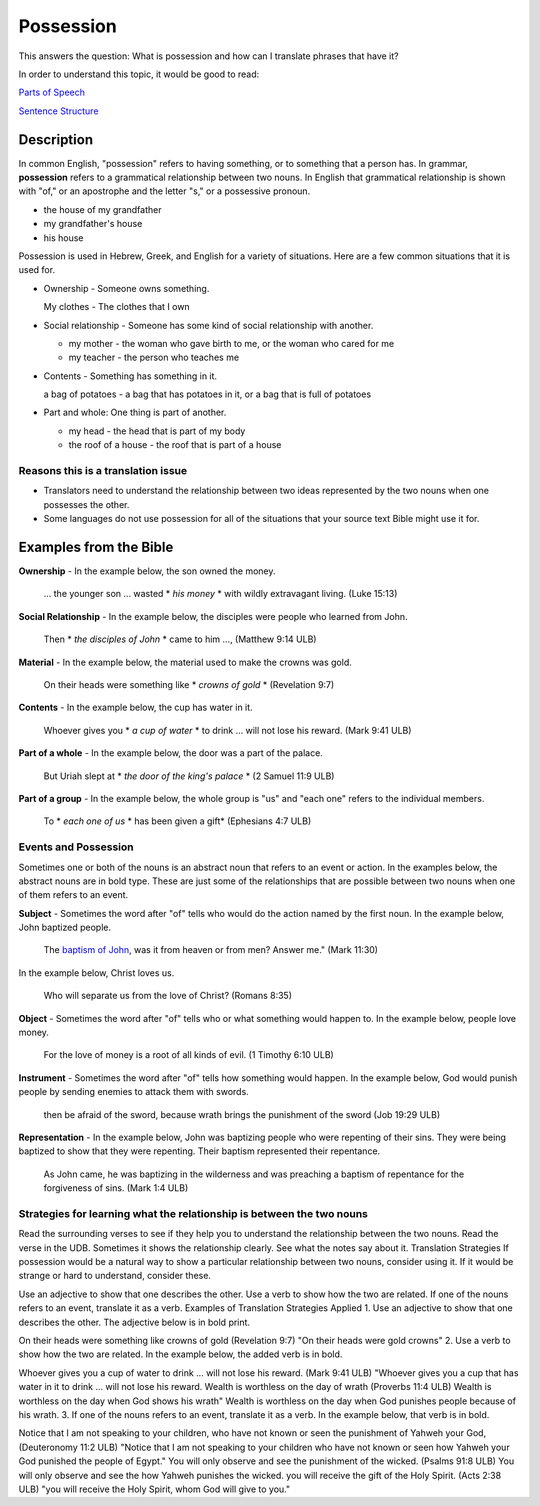 Possession
==========

This answers the question: What is possession and how can I translate phrases that have it?

In order to understand this topic, it would be good to read:

`Parts of Speech <https://github.com/unfoldingWord-dev/translationStudio-Info/blob/master/docs/PartsOfSpeech.rst>`_

`Sentence Structure <https://github.com/unfoldingWord-dev/translationStudio-Info/blob/master/docs/SentenceStructure.rst>`_

Description
-----------

In common English, "possession" refers to having something, or to something that a person has. In grammar, **possession** refers to a grammatical relationship between two nouns. In English that grammatical relationship is shown with "of," or an apostrophe and the letter "s," or a possessive pronoun.

* the house of my grandfather

* my grandfather's house

* his house

Possession is used in Hebrew, Greek, and English for a variety of situations. Here are a few common situations that it is used for.

* Ownership - Someone owns something.

  My clothes - The clothes that I own

* Social relationship - Someone has some kind of social relationship with another.

  * my mother - the woman who gave birth to me, or the woman who cared for me

  * my teacher - the person who teaches me

* Contents - Something has something in it.

  a bag of potatoes - a bag that has potatoes in it, or a bag that is full of potatoes

* Part and whole: One thing is part of another.

  * my head - the head that is part of my body

  * the roof of a house - the roof that is part of a house

Reasons this is a translation issue
^^^^^^^^^^^^^^^^^^^^^^^^^^^^^^^^^^^

* Translators need to understand the relationship between two ideas represented by the two nouns when one possesses the other.

* Some languages do not use possession for all of the situations that your source text Bible might use it for.

Examples from the Bible
-----------------------

**Ownership** - In the example below, the son owned the money.

  … the younger son … wasted * *his money* * with wildly extravagant living. (Luke 15:13)

**Social Relationship** - In the example below, the disciples were people who learned from John.

  Then * *the disciples of John* * came to him …, (Matthew 9:14 ULB)

**Material** - In the example below, the material used to make the crowns was gold.

  On their heads were something like * *crowns of gold* * (Revelation 9:7)

**Contents** - In the example below, the cup has water in it.

  Whoever gives you * *a cup of water* * to drink … will not lose his reward. (Mark 9:41 ULB)

**Part of a whole** - In the example below, the door was a part of the palace.

  But Uriah slept at * *the door of the king's palace* * (2 Samuel 11:9 ULB)
  
**Part of a group** - In the example below, the whole group is "us" and "each one" refers to the individual members.

  To * *each one of us* * has been given a gift* (Ephesians 4:7 ULB)

Events and Possession
^^^^^^^^^^^^^^^^^^^^^

Sometimes one or both of the nouns is an abstract noun that refers to an event or action. In the examples below, the abstract nouns are in bold type. These are just some of the relationships that are possible between two nouns when one of them refers to an event.

**Subject** - Sometimes the word after "of" tells who would do the action named by the first noun. In the example below, John baptized people.

  The `baptism of John <abc>`_, was it from heaven or from men? Answer me." (Mark 11:30)

In the example below, Christ loves us.

  Who will separate us from the love of Christ? (Romans 8:35)

**Object** - Sometimes the word after "of" tells who or what something would happen to. In the example below, people love money.

  For the love of money is a root of all kinds of evil. (1 Timothy 6:10 ULB)

**Instrument** - Sometimes the word after "of" tells how something would happen. In the example below, God would punish people by sending enemies to attack them with swords.

  then be afraid of the sword, because wrath brings the punishment of the sword (Job 19:29 ULB)

**Representation** - In the example below, John was baptizing people who were repenting of their sins. They were being baptized to show that they were repenting. Their baptism represented their repentance.

  As John came, he was baptizing in the wilderness and was preaching a baptism of repentance for the forgiveness of sins. (Mark 1:4 ULB)

Strategies for learning what the relationship is between the two nouns
^^^^^^^^^^^^^^^^^^^^^^^^^^^^^^^^^^^^^^^^^^^^^^^^^^^^^^^^^^^^^^^^^^^^^^

Read the surrounding verses to see if they help you to understand the relationship between the two nouns.
Read the verse in the UDB. Sometimes it shows the relationship clearly.
See what the notes say about it.
Translation Strategies
If possession would be a natural way to show a particular relationship between two nouns, consider using it. If it would be strange or hard to understand, consider these.

Use an adjective to show that one describes the other.
Use a verb to show how the two are related.
If one of the nouns refers to an event, translate it as a verb.
Examples of Translation Strategies Applied
1. Use an adjective to show that one describes the other. The adjective below is in bold print.

On their heads were something like crowns of gold (Revelation 9:7)
"On their heads were gold crowns"
2. Use a verb to show how the two are related. In the example below, the added verb is in bold.

Whoever gives you a cup of water to drink … will not lose his reward. (Mark 9:41 ULB)
"Whoever gives you a cup that has water in it to drink … will not lose his reward.
Wealth is worthless on the day of wrath (Proverbs 11:4 ULB)
Wealth is worthless on the day when God shows his wrath"
Wealth is worthless on the day when God punishes people because of his wrath.
3. If one of the nouns refers to an event, translate it as a verb. In the example below, that verb is in bold.

Notice that I am not speaking to your children, who have not known or seen the punishment of Yahweh your God, (Deuteronomy 11:2 ULB)
"Notice that I am not speaking to your children who have not known or seen how Yahweh your God punished the people of Egypt."
You will only observe and see the punishment of the wicked. (Psalms 91:8 ULB)
You will only observe and see the how Yahweh punishes the wicked.
you will receive the gift of the Holy Spirit. (Acts 2:38 ULB)
"you will receive the Holy Spirit, whom God will give to you."
